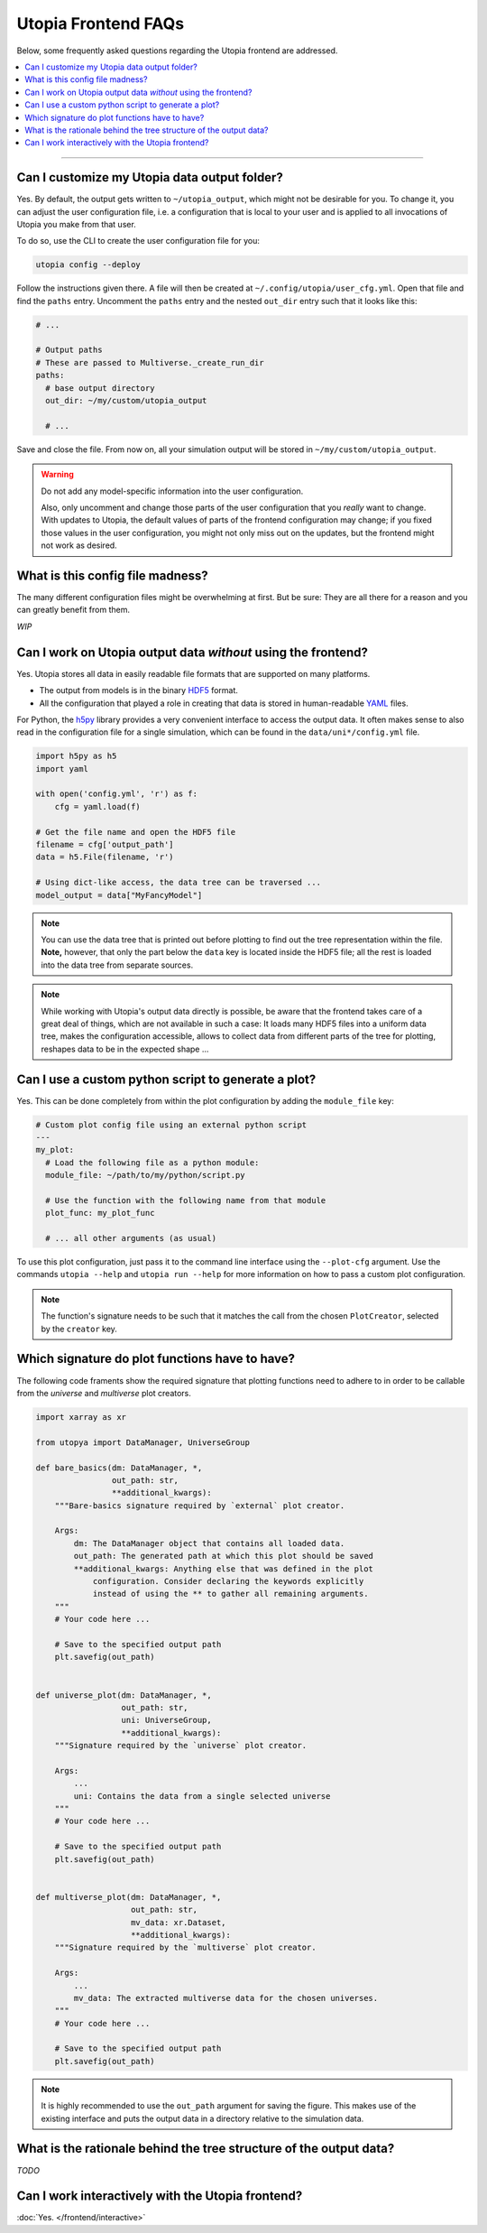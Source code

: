 Utopia Frontend FAQs
====================

Below, some frequently asked questions regarding the Utopia frontend are addressed.

.. contents::
   :local:
   :depth: 1

----

Can I customize my Utopia data output folder?
---------------------------------------------

Yes. By default, the output gets written to ``~/utopia_output``, which might not be desirable for you. To change it, you can adjust the user configuration file, i.e. a configuration that is local to your user and is applied to all invocations of Utopia you make from that user.

To do so, use the CLI to create the user configuration file for you:

.. code-block:: bash

  utopia config --deploy

Follow the instructions given there. A file will then be created at ``~/.config/utopia/user_cfg.yml``. Open that file and find the ``paths`` entry. Uncomment the ``paths`` entry and the nested ``out_dir`` entry such that it looks like this:

.. code-block:: yaml

  # ...

  # Output paths
  # These are passed to Multiverse._create_run_dir
  paths:
    # base output directory
    out_dir: ~/my/custom/utopia_output

    # ...

Save and close the file. From now on, all your simulation output will be stored in ``~/my/custom/utopia_output``.

.. warning::

  Do not add any model-specific information into the user configuration.

  Also, only uncomment and change those parts of the user configuration that you *really* want to change. With updates to Utopia, the default values of parts of the frontend configuration may change; if you fixed those values in the user configuration, you might not only miss out on the updates, but the frontend might not work as desired.


What is this config file madness?
---------------------------------

The many different configuration files might be overwhelming at first. But be sure: They are all there for a reason and you can greatly benefit from them.

*WIP*


Can I work on Utopia output data *without* using the frontend?
--------------------------------------------------------------

Yes. Utopia stores all data in easily readable file formats that are supported on many platforms.

* The output from models is in the binary `HDF5 <https://en.wikipedia.org/wiki/Hierarchical_Data_Format#HDF5>`_ format.
* All the configuration that played a role in creating that data is stored in human-readable `YAML <https://en.wikipedia.org/wiki/YAML>`_ files.

For Python, the `h5py <http://www.h5py.org>`_ library provides a very convenient interface to access the output data. It often makes sense to also read in the configuration file for a single simulation, which can be found in the ``data/uni*/config.yml`` file.

.. code-block:: python

   import h5py as h5
   import yaml

   with open('config.yml', 'r') as f:
       cfg = yaml.load(f)

   # Get the file name and open the HDF5 file
   filename = cfg['output_path']
   data = h5.File(filename, 'r')

   # Using dict-like access, the data tree can be traversed ...
   model_output = data["MyFancyModel"]

.. note::

  You can use the data tree that is printed out before plotting to find out the tree representation within the file. **Note,** however, that only the part below the ``data`` key is located inside the HDF5 file; all the rest is loaded into the data tree from separate sources.

.. note::

  While working with Utopia's output data directly is possible, be aware that the frontend takes care of a great deal of things, which are not available in such a case: It loads many HDF5 files into a uniform data tree, makes the configuration accessible, allows to collect data from different parts of the tree for plotting, reshapes data to be in the expected shape ...


Can I use a custom python script to generate a plot?
----------------------------------------------------

Yes. This can be done completely from within the plot configuration by adding the ``module_file`` key:

.. code-block:: yaml

   # Custom plot config file using an external python script
   ---
   my_plot:
     # Load the following file as a python module:
     module_file: ~/path/to/my/python/script.py

     # Use the function with the following name from that module
     plot_func: my_plot_func

     # ... all other arguments (as usual)

To use this plot configuration, just pass it to the command line interface using the ``--plot-cfg`` argument. Use the commands ``utopia --help`` and ``utopia run --help`` for more information on how to pass a custom plot configuration.

.. note::

  The function's signature needs to be such that it matches the call from the chosen ``PlotCreator``, selected by the ``creator`` key.



Which signature do plot functions have to have?
-----------------------------------------------

The following code framents show the required signature that plotting functions need to adhere to in order to be callable from the `universe` and `multiverse` plot creators.

.. code-block:: python

  import xarray as xr

  from utopya import DataManager, UniverseGroup

  def bare_basics(dm: DataManager, *,
                  out_path: str,
                  **additional_kwargs):
      """Bare-basics signature required by `external` plot creator.

      Args:
          dm: The DataManager object that contains all loaded data.
          out_path: The generated path at which this plot should be saved
          **additional_kwargs: Anything else that was defined in the plot
              configuration. Consider declaring the keywords explicitly
              instead of using the ** to gather all remaining arguments.
      """
      # Your code here ...

      # Save to the specified output path
      plt.savefig(out_path)


  def universe_plot(dm: DataManager, *,
                    out_path: str,
                    uni: UniverseGroup,
                    **additional_kwargs):
      """Signature required by the `universe` plot creator.

      Args:
          ...
          uni: Contains the data from a single selected universe
      """
      # Your code here ...

      # Save to the specified output path
      plt.savefig(out_path)


  def multiverse_plot(dm: DataManager, *,
                      out_path: str,
                      mv_data: xr.Dataset,
                      **additional_kwargs):
      """Signature required by the `multiverse` plot creator.

      Args:
          ...
          mv_data: The extracted multiverse data for the chosen universes.
      """
      # Your code here ...

      # Save to the specified output path
      plt.savefig(out_path)

.. note::

  It is highly recommended to use the ``out_path`` argument for saving the
  figure. This makes use of the existing interface and puts the output data
  in a directory relative to the simulation data.
  

What is the rationale behind the tree structure of the output data?
-------------------------------------------------------------------

*TODO*


Can I work interactively with the Utopia frontend?
--------------------------------------------------

:doc:`Yes. </frontend/interactive>`
